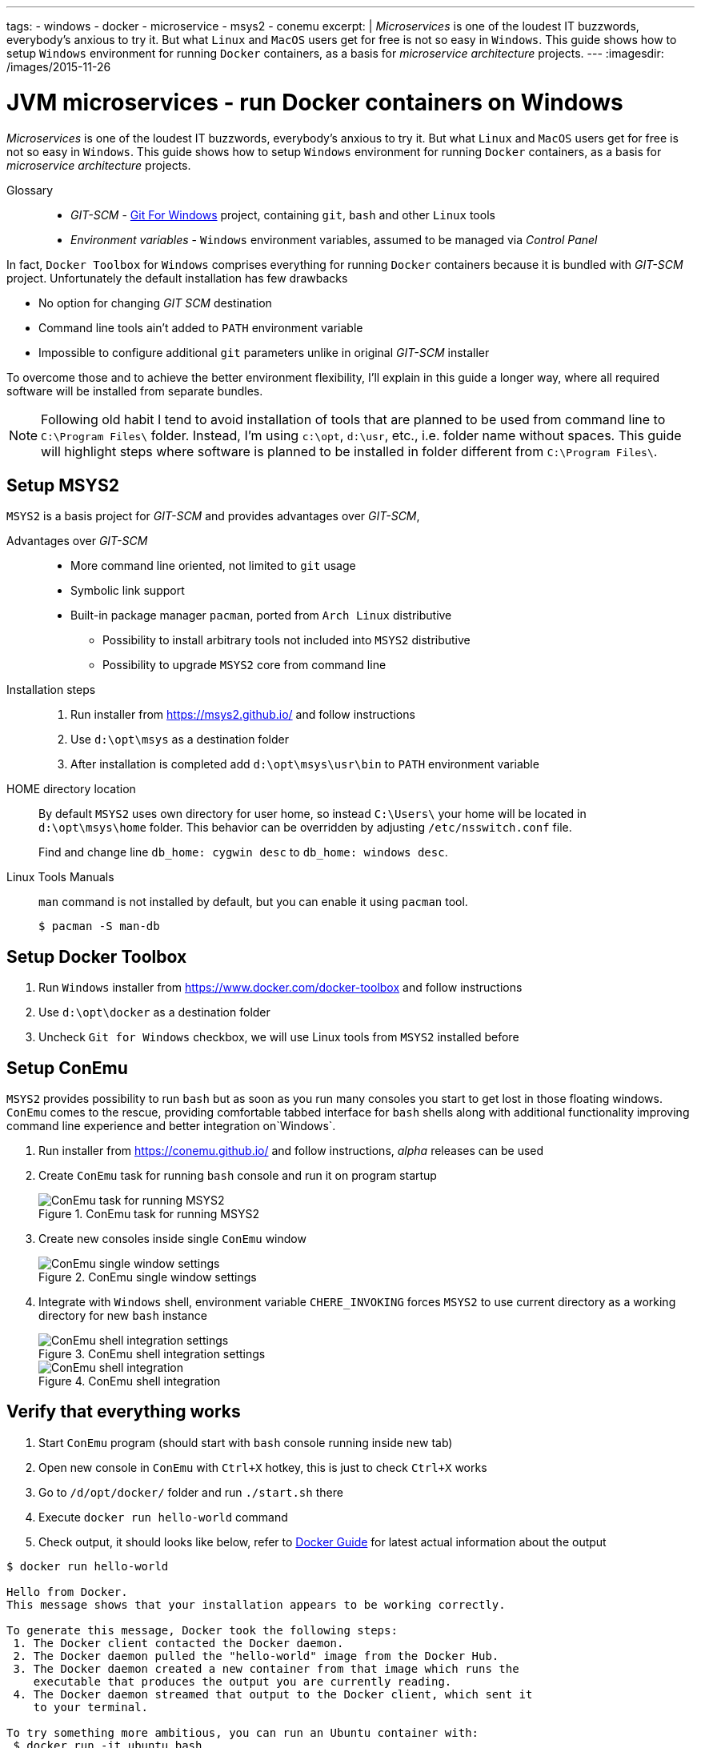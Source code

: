 ---
tags:
- windows
- docker
- microservice
- msys2
- conemu
excerpt: |
  _Microservices_ is one of the loudest IT buzzwords, everybody's anxious to try it.
  But what `Linux` and `MacOS` users get for free is not so easy in `Windows`.
  This guide shows how to setup `Windows` environment for running `Docker` containers, as a basis for _microservice architecture_ projects.
---
:imagesdir: /images/2015-11-26

= JVM microservices - run Docker containers on Windows

_Microservices_ is one of the loudest IT buzzwords, everybody's anxious to try it.
But what `Linux` and `MacOS` users get for free is not so easy in `Windows`.
This guide shows how to setup `Windows` environment for running `Docker` containers, as a basis for _microservice architecture_ projects.

Glossary::
* _GIT-SCM_ - http://git-scm.com/download/win[Git For Windows^] project, containing `git`, `bash` and other `Linux` tools
* _Environment variables_ - `Windows` environment variables, assumed to be managed via _Control Panel_

In fact, `Docker Toolbox` for `Windows` comprises everything for running `Docker` containers because it is bundled with _GIT-SCM_ project. 
Unfortunately the default installation has few drawbacks

* No option for changing _GIT SCM_ destination
* Сommand line tools ain't added to `PATH` environment variable
* Impossible to configure additional `git` parameters unlike in original _GIT-SCM_ installer

To overcome those and to achieve the better environment flexibility, 
I'll explain in this guide a longer way, where all required software will be installed from separate bundles.

[NOTE]
====
Following old habit I tend to avoid installation of tools that are planned to be used from command line to `C:\Program Files\` folder.
Instead, I'm using `c:\opt`, `d:\usr`, etc., i.e. folder name without spaces. 
This guide will highlight steps where software is planned to be installed in folder different from `C:\Program Files\`. 
====

== Setup MSYS2

`MSYS2` is a basis project for _GIT-SCM_ and provides advantages over _GIT-SCM_,

Advantages over _GIT-SCM_::

* More command line oriented, not limited to `git` usage
* Symbolic link support
* Built-in package manager `pacman`, ported from `Arch Linux` distributive
** Possibility to install arbitrary tools not included into `MSYS2` distributive
** Possibility to upgrade `MSYS2` core from command line

Installation steps::

. Run installer from https://msys2.github.io/ and follow instructions
. Use `d:\opt\msys` as a destination folder
. After installation is completed add `d:\opt\msys\usr\bin` to `PATH` environment variable

HOME directory location::

By default `MSYS2` uses own directory for user home, so instead `C:\Users\` your home will be located in `d:\opt\msys\home` folder.
This behavior can be overridden by adjusting `/etc/nsswitch.conf` file.
+
Find and change line `db_home: cygwin desc` to `db_home: windows desc`.

Linux Tools Manuals::

`man` command is not installed by default, but you can enable it using `pacman` tool.

  $ pacman -S man-db

== Setup Docker Toolbox

. Run `Windows` installer from https://www.docker.com/docker-toolbox and follow instructions
. Use `d:\opt\docker` as a destination folder
. Uncheck `Git for Windows` checkbox, we will use Linux tools from `MSYS2` installed before

== Setup ConEmu

`MSYS2` provides possibility to run `bash` but as soon as you run many consoles you start to get lost in those floating windows. `ConEmu` comes to the rescue, providing comfortable tabbed interface for `bash` shells along with additional functionality improving command line experience and better integration on`Windows`.

. Run installer from https://conemu.github.io/ and follow instructions, _alpha_ releases can be used
. Create `ConEmu` task for running `bash` console and run it on program startup
+
.ConEmu task for running MSYS2
image::1.png[ConEmu task for running MSYS2]

. Create new consoles inside single `ConEmu` window
+
.ConEmu single window settings
image::2.png[ConEmu single window settings]

. Integrate with `Windows` shell, environment variable `CHERE_INVOKING` forces `MSYS2` to use current directory as a working directory for new `bash` instance
+
.ConEmu shell integration settings
image::3.png[ConEmu shell integration settings]
+
.ConEmu shell integration
image::4.png[ConEmu shell integration]

== Verify that everything  works

. Start `ConEmu` program (should start with `bash` console running inside new tab)
. Open new console in `ConEmu` with `Ctrl+X` hotkey, this is just to check `Ctrl+X` works
. Go to `/d/opt/docker/` folder and run `./start.sh` there
. Execute `docker run hello-world` command
. Check output, it should looks like below, refer to http://docs.docker.com/windows/step_one/[Docker Guide^] for latest actual information about the output

----
$ docker run hello-world

Hello from Docker.
This message shows that your installation appears to be working correctly.

To generate this message, Docker took the following steps:
 1. The Docker client contacted the Docker daemon.
 2. The Docker daemon pulled the "hello-world" image from the Docker Hub.
 3. The Docker daemon created a new container from that image which runs the
    executable that produces the output you are currently reading.
 4. The Docker daemon streamed that output to the Docker client, which sent it
    to your terminal.

To try something more ambitious, you can run an Ubuntu container with:
 $ docker run -it ubuntu bash

Share images, automate workflows, and more with a free Docker Hub account:
 https://hub.docker.com

For more examples and ideas, visit:
 https://docs.docker.com/userguide/
----

== docker-machine tool

`Docker Toolbox` installs `VirtualBox` and creates own VM inside it named `default`.
Although VM management can be performed via `VirtualBox` UI, there's useful `docker-machine` tool.
It allows to interact with `VirtualBox` VM from command line.
Some useful commands are shown below.

* `$ docker-machine ls` - list machines and their statuses
* `$ docker-machine stop default` - stop default `VirtualBox` VM
* `$ docker-machine start default` - start default `VirtualBox` VM
* `$ docker-machine help` - for more information

== Improve Git experience on Windows

If you plan to use `git` then pay attention to steps below, otherwise this section could be skipped.

Line endings::

_GIT-SCM_ as well as other sources advice to use `core.autocrlf` equals to `true` while working with `git` on `Windows`.
Execute command below to set this parameter for all `git` repositories.

  $ git config --global core.autocrlf true


Password caching::

Working with remote repositories via HTTP / HTTPS requires entering user name password.
It's good to use _credentials helper_ that caches passwords, so there no need to type them each time. 
For `GitHub` it's easy and explained https://help.github.com/articles/caching-your-github-password-in-git/[in this article^].
But this approach doesn't fit well with `BitBucket` repositories.
+
https://github.com/Microsoft/Git-Credential-Manager-for-Windows/[Git Credential Manager for Windows^] project works fine with both `GitHub` and `BitBucket`, but currently it can be used only with `git` installed via _GIT-SCM_ - https://github.com/Microsoft/Git-Credential-Manager-for-Windows/issues/70[track сorresponding issue^].
+
The solution is to use https://gitcredentialstore.codeplex.com/[Git Credential Manager for Windows predecessor^] that works fine with any `git` installation.

Branch name in shell promt::

Add following to your `~/.bashrc` to display `Git` branch name in shell promt.
[source]
----
. /usr/share/git/completion/git-prompt.sh
	
PS1='\[\033]0;$MSYSTEM:${PWD//[^[:ascii:]]/?}\007\]'    # set window title
PS1="$PS1"'\n'                                          # new line
PS1="$PS1"'\[\033[32m\]'                                # change color to green
PS1="$PS1"'\u@\h '                                      # user@host<space>
PS1="$PS1"'\[\033[33m\]'                                # change color to yellow
PS1="$PS1"'\w'                                          # current working directory
if test -z "$WINELOADERNOEXEC" ; then
  PS1="$PS1"'$(__git_ps1)'                              # bash function
fi
PS1="$PS1"'\[\033[0m\]'                                 # change color to normal
PS1="$PS1"$'\n'                                         # new line
PS1="$PS1"'$ '                                          # prompt: always $
----

== What's next ?

This is the first post about `JVM` based projects based on microservice architecture, mostly related to `Windows` specific features.

http://eshepelyuk.github.io/2015/12/15/jvm-microservice-sdkman-gradle.html[Second post] explains how to create and run sample `JVM` project using environment described in this guide.
